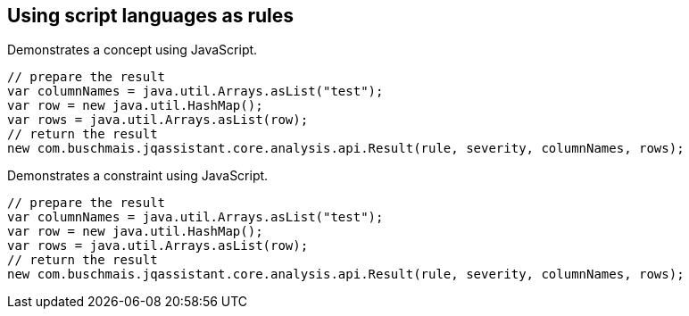 == Using script languages as rules

:author: Dirk Mahler
:version: 1.0.0-RC+

[[concept:JavaScript]]
.Demonstrates a concept using JavaScript.
[source,javascript,role=concept]
----
// prepare the result
var columnNames = java.util.Arrays.asList("test");
var row = new java.util.HashMap();
var rows = java.util.Arrays.asList(row);
// return the result
new com.buschmais.jqassistant.core.analysis.api.Result(rule, severity, columnNames, rows);
----

[[concept:JavaScript]]
.Demonstrates a constraint using JavaScript.
[source,javascript,role=constraint]
----
// prepare the result
var columnNames = java.util.Arrays.asList("test");
var row = new java.util.HashMap();
var rows = java.util.Arrays.asList(row);
// return the result
new com.buschmais.jqassistant.core.analysis.api.Result(rule, severity, columnNames, rows);
----
